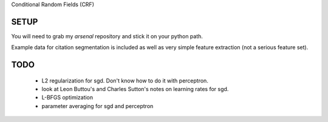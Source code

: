 
Conditional Random Fields (CRF)

SETUP
=====
You will need to grab my `arsenal` repository and stick it on your
python path.

Example data for citation segmentation is included as well as very simple
feature extraction (not a serious feature set).


TODO
====
  - L2 regularization for sgd. Don't know how to do it with perceptron.
  - look at Leon Buttou's and Charles Sutton's notes on learning rates for sgd.
  - L-BFGS optimization
  - parameter averaging for sgd and perceptron

